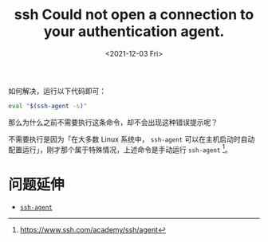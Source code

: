 #+TITLE: ssh Could not open a connection to your authentication agent.
#+DATE: <2021-12-03 Fri>
#+HUGO_TAGS: 技术 SSH
如何解决，运行以下代码即可：

#+BEGIN_SRC sh
eval "$(ssh-agent -s)"
#+END_SRC

那么为什么之前不需要执行这条命令，却不会出现这种错误提示呢？

不需要执行是因为「在大多数 Linux 系统中， =ssh-agent= 可以在主机启动时自动配置运行」，刚才那个属于特殊情况，上述命令是手动运行 =ssh-agent= [fn:ssh-agent]。

* 问题延伸

- [[/posts/ssh-agent/][=ssh-agent=]]

[fn:ssh-agent] https://www.ssh.com/academy/ssh/agent